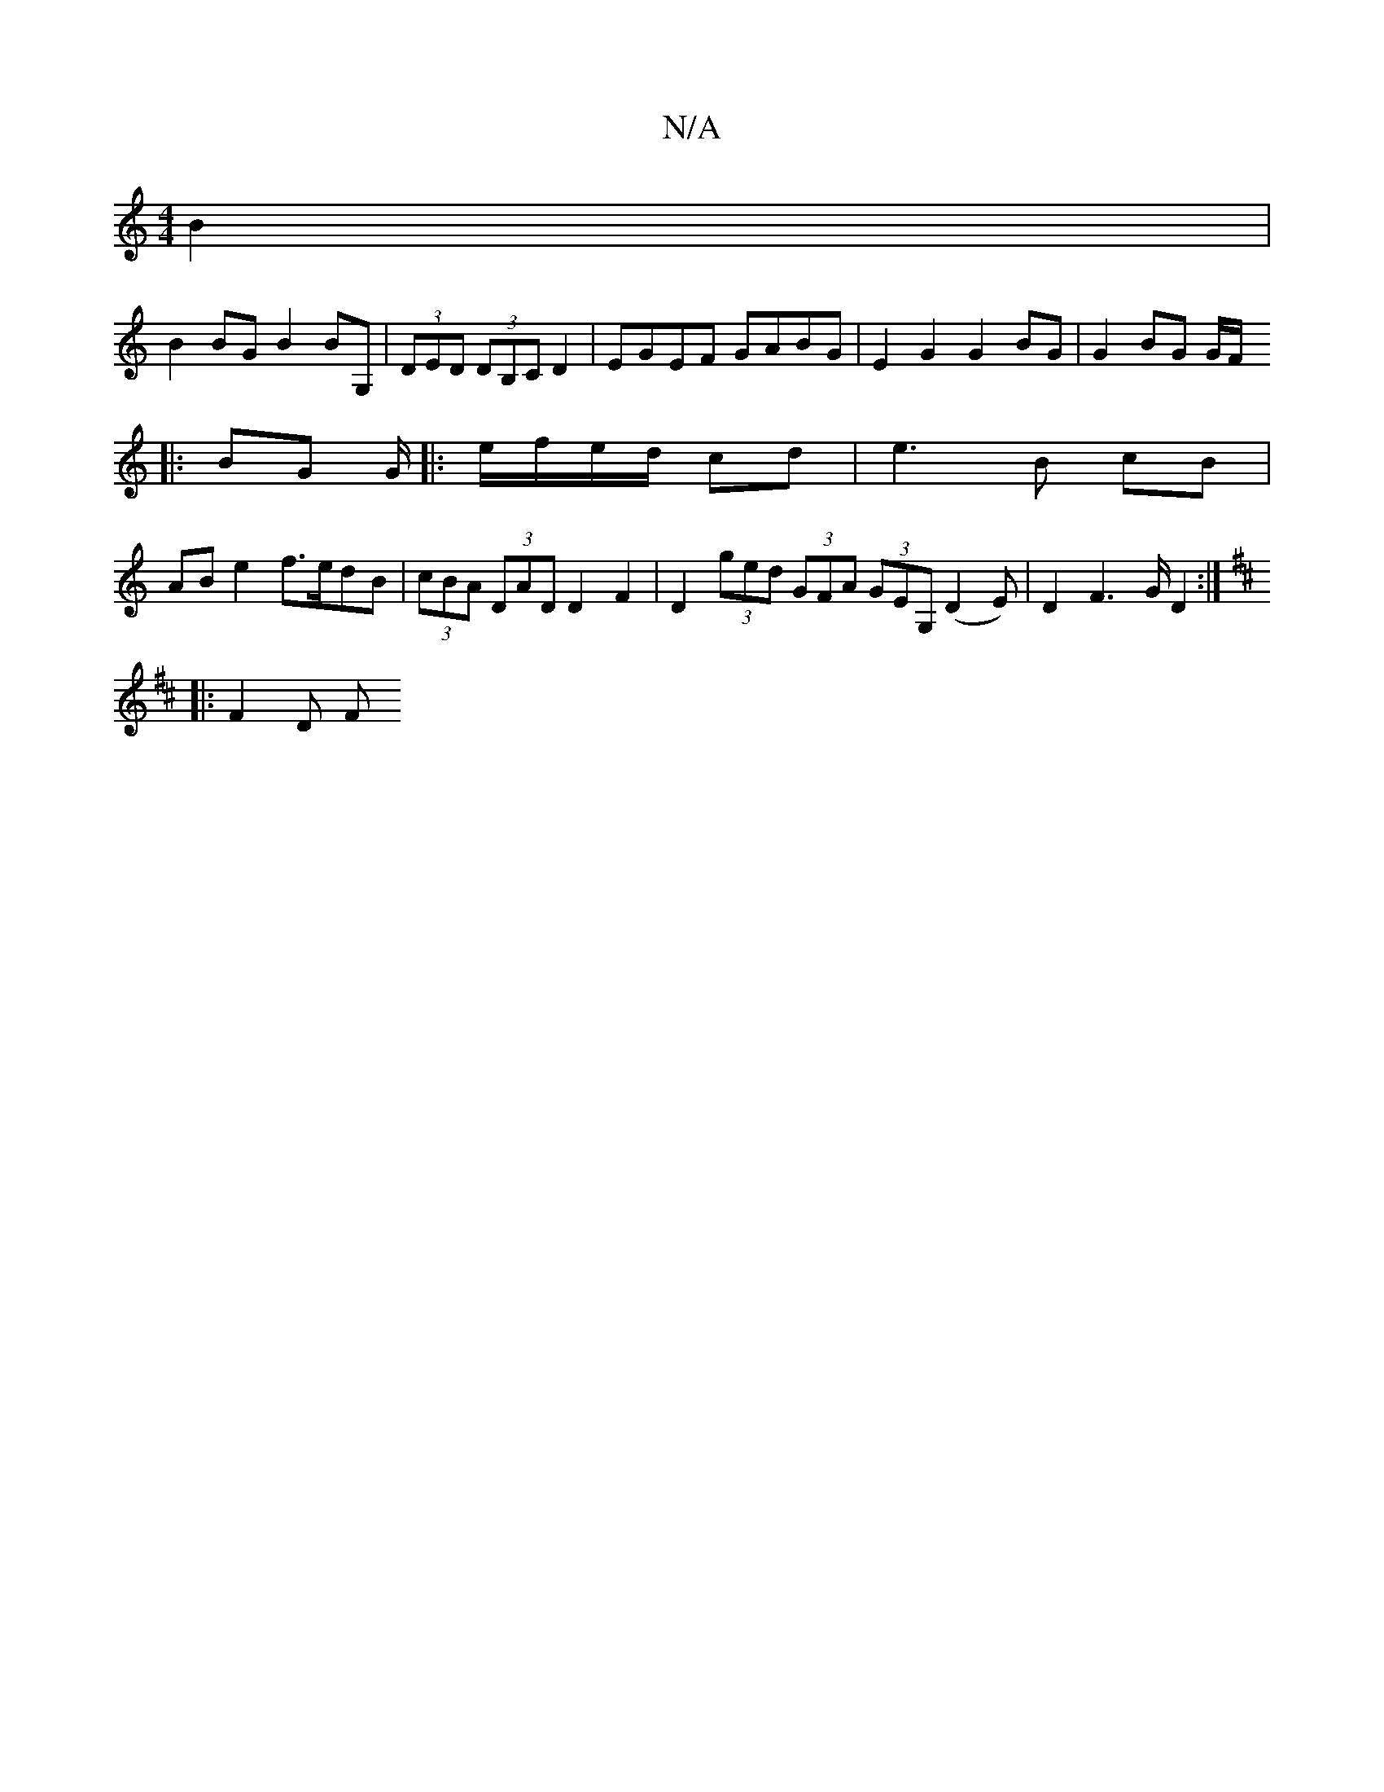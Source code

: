 X:1
T:N/A
M:4/4
R:N/A
K:Cmajor
 B2 |
B2 BG B2 BG, | (3DED (3DB,C D2 | EGEF GABG| E2 G2 G2 BG | G2 BG G/F/
|: BG G/|: e/f/e/d/ cd | e3 B cB |
AB e2 f>edB | (3cBA (3DAD D2 F2 | D2 (3ged (3GFA (3GEG, (D2E) | D2 F2>G D2:|
K:D
|: F2 D F